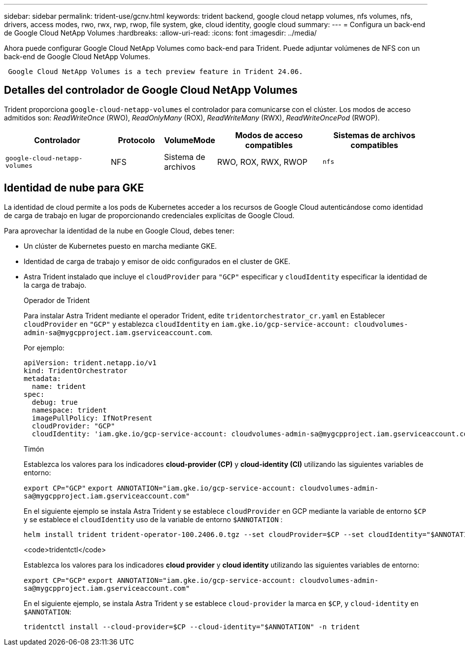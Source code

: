 ---
sidebar: sidebar 
permalink: trident-use/gcnv.html 
keywords: trident backend, google cloud netapp volumes, nfs volumes, nfs, drivers, access modes, rwo, rwx, rwp, rwop, file system, gke, cloud identity, google cloud 
summary:  
---
= Configura un back-end de Google Cloud NetApp Volumes
:hardbreaks:
:allow-uri-read: 
:icons: font
:imagesdir: ../media/


[role="lead"]
Ahora puede configurar Google Cloud NetApp Volumes como back-end para Trident. Puede adjuntar volúmenes de NFS con un back-end de Google Cloud NetApp Volumes.

[listing]
----
 Google Cloud NetApp Volumes is a tech preview feature in Trident 24.06.
----


== Detalles del controlador de Google Cloud NetApp Volumes

Trident proporciona `google-cloud-netapp-volumes` el controlador para comunicarse con el clúster. Los modos de acceso admitidos son: _ReadWriteOnce_ (RWO), _ReadOnlyMany_ (ROX), _ReadWriteMany_ (RWX), _ReadWriteOncePod_ (RWOP).

[cols="2, 1, 1, 2, 2"]
|===
| Controlador | Protocolo | VolumeMode | Modos de acceso compatibles | Sistemas de archivos compatibles 


| `google-cloud-netapp-volumes`  a| 
NFS
 a| 
Sistema de archivos
 a| 
RWO, ROX, RWX, RWOP
 a| 
`nfs`

|===


== Identidad de nube para GKE

La identidad de cloud permite a los pods de Kubernetes acceder a los recursos de Google Cloud autenticándose como identidad de carga de trabajo en lugar de proporcionando credenciales explícitas de Google Cloud.

Para aprovechar la identidad de la nube en Google Cloud, debes tener:

* Un clúster de Kubernetes puesto en marcha mediante GKE.
* Identidad de carga de trabajo y emisor de oidc configurados en el cluster de GKE.
* Astra Trident instalado que incluye el `cloudProvider` para `"GCP"` especificar y `cloudIdentity` especificar la identidad de la carga de trabajo.
+
[role="tabbed-block"]
====
.Operador de Trident
--
Para instalar Astra Trident mediante el operador Trident, edite `tridentorchestrator_cr.yaml` en Establecer `cloudProvider` en `"GCP"` y establezca `cloudIdentity` en `iam.gke.io/gcp-service-account: \cloudvolumes-admin-sa@mygcpproject.iam.gserviceaccount.com`.

Por ejemplo:

[listing]
----
apiVersion: trident.netapp.io/v1
kind: TridentOrchestrator
metadata:
  name: trident
spec:
  debug: true
  namespace: trident
  imagePullPolicy: IfNotPresent
  cloudProvider: "GCP"
  cloudIdentity: 'iam.gke.io/gcp-service-account: cloudvolumes-admin-sa@mygcpproject.iam.gserviceaccount.com'
----
--
.Timón
--
Establezca los valores para los indicadores *cloud-provider (CP)* y *cloud-identity (CI)* utilizando las siguientes variables de entorno:

`export CP="GCP"`
`export ANNOTATION="iam.gke.io/gcp-service-account: \cloudvolumes-admin-sa@mygcpproject.iam.gserviceaccount.com"`

En el siguiente ejemplo se instala Astra Trident y se establece `cloudProvider` en GCP mediante la variable de entorno `$CP` y se establece el `cloudIdentity` uso de la variable de entorno `$ANNOTATION` :

[listing]
----
helm install trident trident-operator-100.2406.0.tgz --set cloudProvider=$CP --set cloudIdentity="$ANNOTATION"
----
--
.<code>tridentctl</code>
--
Establezca los valores para los indicadores *cloud provider* y *cloud identity* utilizando las siguientes variables de entorno:

`export CP="GCP"`
`export ANNOTATION="iam.gke.io/gcp-service-account: \cloudvolumes-admin-sa@mygcpproject.iam.gserviceaccount.com"`

En el siguiente ejemplo, se instala Astra Trident y se establece `cloud-provider` la marca en `$CP`, y `cloud-identity` en `$ANNOTATION`:

[listing]
----
tridentctl install --cloud-provider=$CP --cloud-identity="$ANNOTATION" -n trident
----
--
====

